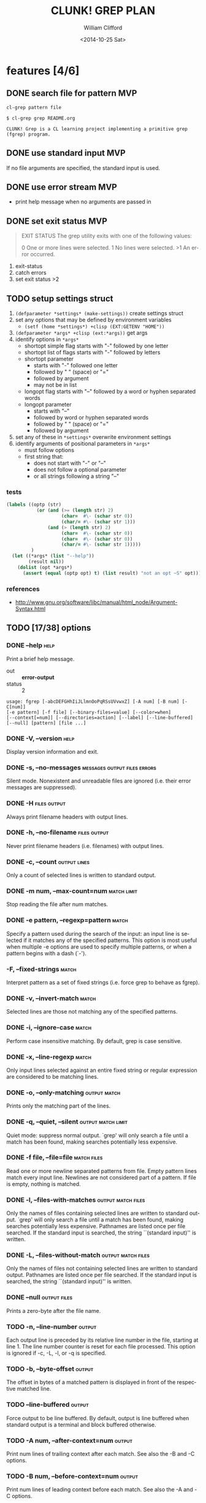 #+TITLE: CLUNK! GREP PLAN
#+DATE: <2014-10-25 Sat>
#+AUTHOR: William Clifford
#+EMAIL: wobh@yahoo.com
#+DESCRIPTION: Development plan for Clunk Grep
#+KEYWORDS: common-lisp, experiment
#+LANGUAGE:  en
#+OPTIONS:   H:6 num:t toc:nil \n:nil @:t ::t |:t ^:t -:t f:t *:t <:t
#+OPTIONS:   TeX:t LaTeX:t skip:nil d:nil todo:t pri:nil tags:not-in-toc
#+INFOJS_OPT: view:nil toc:nil ltoc:t mouse:underline buttons:0 path:http://orgmode.org/org-info.js
#+EXPORT_SELECT_TAGS: export
#+EXPORT_EXCLUDE_TAGS: noexport
#+LINK_UP:   
#+LINK_HOME: 
#+XSLT:

* features [4/6]
** DONE search file for pattern 					:MVP:
~cl-grep pattern file~

#+BEGIN_EXAMPLE
$ cl-grep grep README.org

CLUNK! Grep is a CL learning project implementing a primitive grep
(fgrep) program.
#+END_EXAMPLE

** DONE use standard input						:MVP:
If no file arguments are specified, the standard input is used.
** DONE use error stream						:MVP:
- print help message when no arguments are passed in
** DONE set exit status 						:MVP:
#+BEGIN_QUOTE
EXIT STATUS
     The grep utility exits with one of the following values:

     0     One or more lines were selected.
     1     No lines were selected.
     >1    An error occurred.
#+END_QUOTE

1. exit-status
2. catch errors
3. set exit status >2

** TODO setup settings struct
1. =(defparameter *settings* (make-settings))= create settings struct
2. set any options that may be defined by environment variables
   - =(setf (home *settings*) +clisp (EXT:GETENV "HOME"))=
3. =(defparameter *args* +clisp (ext:*args))= get args
5. identify options in =*args*=
   - shortopt simple flag starts with "-" followed by one letter
   - shortopt list of flags starts with "-" followed by letters
   - shortopt parameter 
     + starts with "-" followed one letter
     + followed by " " (space) or "="
     + followed by argument
     + may not be in list
   - longopt flag starts with "--" followed by a word or hyphen separated words
   - longopt parameter 
     + starts with "--"
     + followed by word or hyphen separated words
     + followed by " " (space) or "="
     + followed by argument
6. set any of these in =*settings*= overwrite environment settings
7. identify arguments of positional parameters in =*args*=
   - must follow options
   - first string that:
     - does not start with "-" or "--"
     - does not follow a optional parameter
     - or all strings following a string "--"

*** tests
#+BEGIN_SRC lisp
  (labels ((optp (str)
             (or (and (>= (length str) 2)
                      (char=  #\- (schar str 0))
                      (char/= #\- (schar str 1)))
                 (and (> (length str) 2)
                      (char=  #\- (schar str 0))
                      (char=  #\- (schar str 0))
                      (char/= #\- (schar str 1)))))
           )
    (let ((*args* (list "--help"))
          (result nil))
      (dolist (opt *args*)
        (assert (equal (optp opt) t) (list result) "not an opt ~S" opt))))
#+END_SRC

*** references
- http://www.gnu.org/software/libc/manual/html_node/Argument-Syntax.html

** TODO [17/38] options
*** DONE --help                                                        :help:
Print a brief help message.

- out :: *error-output*
- status :: 2

#+BEGIN_EXAMPLE
usage: fgrep [-abcDEFGHhIiJLlmnOoPqRSsUVvwxZ] [-A num] [-B num] [-C[num]]
[-e pattern] [-f file] [--binary-files=value] [--color=when]
[--context[=num]] [--directories=action] [--label] [--line-buffered]
[--null] [pattern] [file ...]
#+END_EXAMPLE

*** DONE -V, --version                                                 :help:
Display version information and exit.

*** DONE -s, --no-messages                     :messages:output:files:errors:
Silent mode. Nonexistent and unreadable files are ignored (i.e. their
error messages are suppressed).

*** DONE -H                                                    :files:output:
Always print filename headers with output lines.

*** DONE -h, --no-filename                                     :files:output:
Never print filename headers (i.e. filenames) with output lines.

*** DONE -c, --count                                           :output:lines:
Only a count of selected lines is written to standard output.

*** DONE -m num, --max-count=num                                :match:limit:
Stop reading the file after num matches.

*** DONE -e pattern, --regexp=pattern                                 :match:
Specify a pattern used during the search of the input: an input line
is selected if it matches any of the specified patterns. This option
is most useful when multiple -e options are used to specify multiple
patterns, or when a pattern begins with a dash (`-').

*** -F, --fixed-strings                                               :match:
Interpret pattern as a set of fixed strings (i.e. force grep to behave
as fgrep).

*** DONE -v, --invert-match                                           :match:
Selected lines are those not matching any of the specified patterns.
*** DONE -i, --ignore-case                                            :match:
Perform case insensitive matching. By default, grep is case sensitive.

*** DONE -x, --line-regexp                                            :match:
Only input lines selected against an entire fixed string or regular
expression are considered to be matching lines.

*** DONE -o, --only-matching                                   :output:match:
Prints only the matching part of the lines.
*** DONE -q, --quiet, --silent                           :output:match:limit:
Quiet mode: suppress normal output. `grep' will only search a file
until a match has been found, making searches potentially less
expensive.

*** DONE -f file, --file=file                                   :match:files:
Read one or more newline separated patterns from file.  Empty pattern
lines match every input line.  Newlines are not considered part of a
pattern. If file is empty, nothing is matched.

*** DONE -l, --files-with-matches                        :output:match:files:
Only the names of files containing selected lines are written to
standard output. `grep' will only search a file until a match has been
found, making searches potentially less expensive. Pathnames are
listed once per file searched. If the standard input is searched, the
string ``(standard input)'' is written.

*** DONE -L, --files-without-match                       :output:match:files:
Only the names of files not containing selected lines are written to
standard output. Pathnames are listed once per file searched. If the
standard input is searched, the string ``(standard input)'' is
written.

*** DONE --null                                                :output:files:
Prints a zero-byte after the file name.

*** TODO -n, --line-number                                           :output:
Each output line is preceded by its relative line number in the file,
starting at line 1. The line number counter is reset for each file
processed. This option is ignored if -c, -L, -l, or -q is specified.

*** TODO -b, --byte-offset                                           :output:
The offset in bytes of a matched pattern is displayed in front of the
respective matched line.

*** TODO --line-buffered                                             :output:
Force output to be line buffered. By default, output is line buffered
when standard output is a terminal and block buffered otherwise.

*** TODO -A num, --after-context=num                                 :output:
Print num lines of trailing context after each match. See also the -B
and -C options.

*** TODO -B num, --before-context=num                                :output:
Print num lines of leading context before each match. See also the -A
and -C options.

*** TODO -C[num, --context=num]                                      :output:
Print num lines of leading and trailing context surrounding each
match. The default is 2 and is equivalent to -A 2 -B 2. Note: no
whitespace may be given between the option and its argument.

*** TODO --context[=num]                                             :output:
Print num lines of leading and trailing context. The default is 2.

*** TODO --exclude                                                    :files:
If specified, it excludes files matching the given filename pattern
from the search. Note that --exclude patterns take priority over
--include patterns, and if no --include pattern is specified, all
files are searched that are not excluded. Patterns are matched to the
full path specified, not only to the filename component.

*** TODO --include                                                    :files:
If specified, only files matching the given filename pattern are
searched. Note that --exclude patterns take priority over --include
patterns. Patterns are matched to the full path specified, not only to
the filename component.

*** TODO -D action, --devices=action                                  :files:
Specify the demanded action for devices, FIFOs and sockets. The
default action is `read', which means, that they are read as if they
were normal files. If the action is set to `skip', devices will be
silently skipped.

*** TODO -d action, --directories=action                               :dirs:
Specify the demanded action for directories. It is `read' by default,
which means that the directories are read in the same manner as normal
files. Other possible values are `skip' to silently ignore the
directories, and `recurse' to read them recursively, which has the
same effect as the -R and -r option.

*** TODO -R, -r, --recursive                                           :dirs:
Recursively search subdirectories listed.

*** TODO --exclude-dir                                                 :dirs:
If -R is specified, it excludes directories matching the given
filename pattern from the search. Note that --exclude-dir patterns
take priority over --include-dir patterns, and if no --include-dir
pattern is specified, all directories are searched that are not
excluded.

*** TODO --include-dir                                                 :dirs:
If -R is specified, only directories matching the given filename
pattern are searched. Note that --exclude-dir patterns take priority
over --include-dir patterns.

*** TODO -O                                                           :links:
If -R is specified, follow symbolic links only if they were explicitly
listed on the command line. The default is not to follow symbolic
links.

*** TODO -S                                                           :links:
If -R is specified, all symbolic links are followed. The default is
not to follow symbolic links.

*** TODO -p                                                           :links:
If -R is specified, no symbolic links are followed. This is the default.

*** TODO -a, --text                                                   :files:
Treat all files as ASCII text. Normally grep will simply print
``Binary file ... matches'' if files contain binary characters. Use of
this option forces grep to output lines matching the specified
pattern.
 
*** TODO -I                                                           :files:
Ignore binary files.  This option is equivalent to
--binary-file=without-match option.

*** TODO -U, --binary                                                 :files:
Search binary files, but do not attempt to print them.

*** TODO --binary-files=value                                         :files:
Controls searching and printing of binary files. Options are binary,
the default: search binary files but do not print them; without-match:
do not search binary files; and text: treat all files as text.


*** -y                                                                :match:
Equivalent to -i. Obsoleted.

* TODO Tests
  :PROPERTIES:
  :header-args: :tangle-mode (identity #o700) :noweb yes :padline no :mkdirp yes
  :END:
** TODO [0/4] unit
*** TODO =write-match= text
#+BEGIN_SRC lisp
  (let* ((outstr (make-string-output-stream))
         (*standard-output* outstr)
         (subject "foo bar baz qux")
         (expects (format (mesg-match *messages*) subject)))
    (write-match subject)
    (equal expects (get-output-stream-string outstr)))
#+END_SRC
*** TODO =seek-pattern= pattern text
#+BEGIN_SRC lisp
  (let ((control "foo bar baz qux"))
    (labels ((write-match (text) text))
      (let ((subject "bar")
            (expects control))
        (equal expects (seek-pattern subject control)))
      (let ((subject "zot")
            (expects nil))
        (equal expects (seek-pattern subject control)))))
#+END_SRC
*** TODO =scan-stream= stream pattern
#+BEGIN_SRC lisp
  (let ((control-stream (make-string-input-stream "foo\nbar\nbaz\nqux\n"))
        (control-pattern "zot")
        (subject 0)
        (expects 4))
    (labels ((seek-pattern (pattern line)
               (declare 'ignorable pattern line)
               (incf subject)))
      (scan-stream control-pattern control-stream)
      (= expects subject)))
#+END_SRC
*** TODO =get-opts= *args*
**** TODO short "-x"
#+BEGIN_SRC lisp
  (let ((config )))
#+END_SRC
**** TODO short concatenated "-xyz"
**** TODO short=value forms "-x value" "-x=value"
**** TODO long "--foo"
**** TODO long=value "--foo value" "--foo=value"
**** TODO end opts  "[opts] args"  "[opts] -- args"

** TODO Fixtures [0/2]
*** TODO names
#+HEADER: :tangle (tangle-done "foo.txt" "../lib/fixtures")
#+BEGIN_SRC text
  foo
  bar
  baz
  qux
#+END_SRC
** TODO test forms
